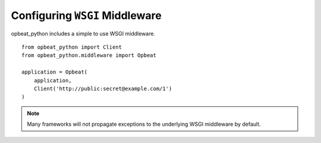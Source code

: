 Configuring ``WSGI`` Middleware
===============================

opbeat_python includes a simple to use WSGI middleware.

::

    from opbeat_python import Client
    from opbeat_python.middleware import Opbeat

    application = Opbeat(
        application,
        Client('http://public:secret@example.com/1')
    )

.. note:: Many frameworks will not propagate exceptions to the underlying WSGI middleware by default.
